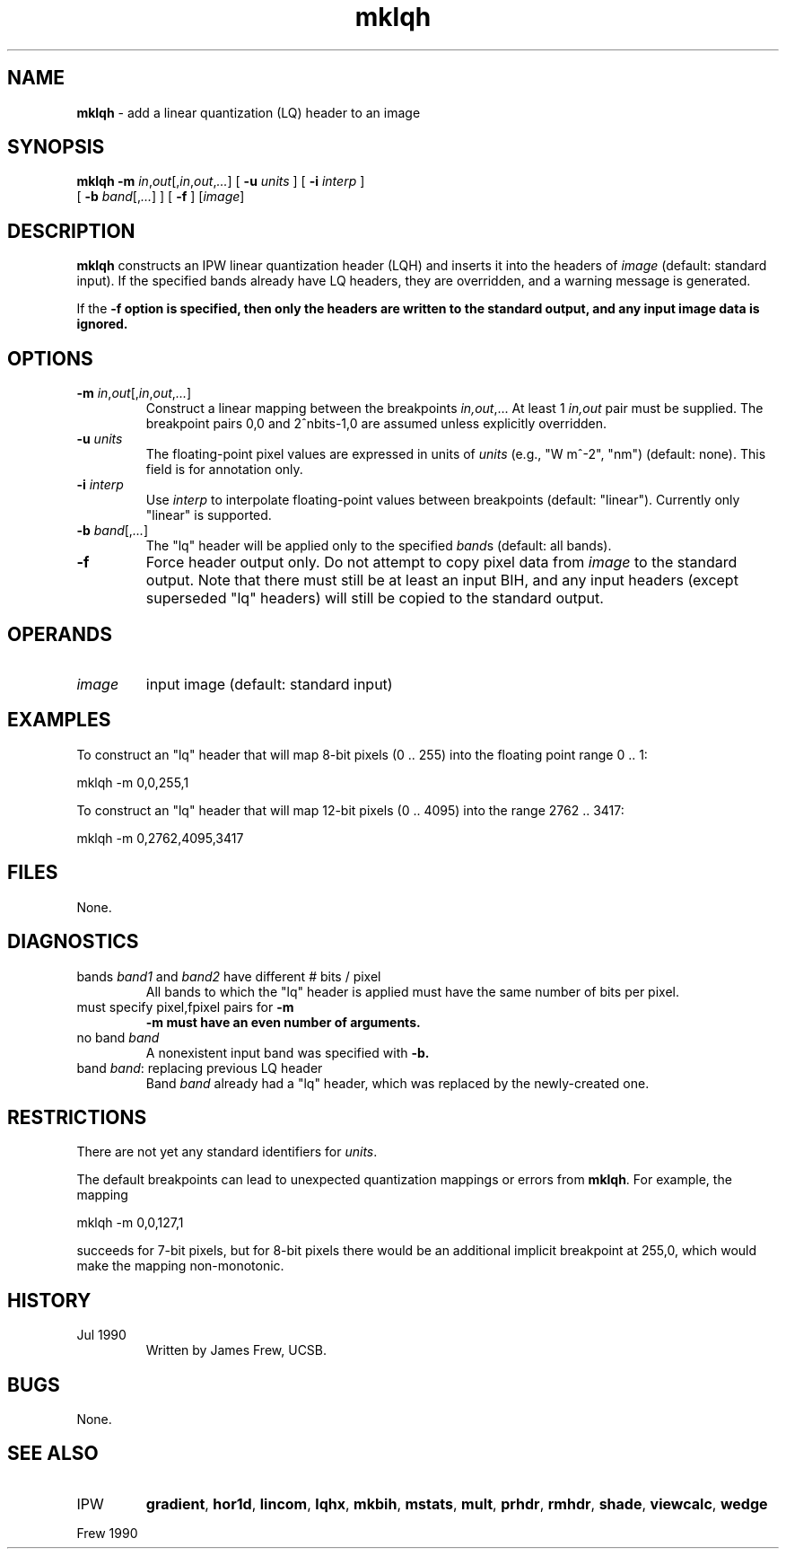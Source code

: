 .TH "mklqh" "1" "5 November 2015" "IPW v2" "IPW User Commands"
.SH NAME
.PP
\fBmklqh\fP - add a linear quantization (LQ) header to an image
.SH SYNOPSIS
.sp
.nf
.ft CR
\fBmklqh\fP \fB-m\fP \fIin\fP,\fIout\fP[,\fIin\fP,\fIout\fP,\fI...\fP] [ \fB-u\fP \fIunits\fP ] [ \fB-i\fP \fIinterp\fP ]
      [ \fB-b\fP \fIband\fP[,\fI...\fP] ] [ \fB-f\fP ] [\fIimage\fP]
.ft R
.fi
.SH DESCRIPTION
.PP
\fBmklqh\fP constructs an IPW linear quantization header (LQH) and inserts
it into the headers of \fIimage\fP (default: standard input).  If the
specified bands already have LQ headers, they are overridden, and
a warning message is generated.
.PP
If the \fB-f option is specified, then only the headers are written to
the standard output, and any input image data is ignored.
.SH OPTIONS
.TP
\fB-m\fP \fIin\fP,\fIout\fP[,\fIin\fP,\fIout\fP,\fI...\fP]
Construct a linear mapping between the breakpoints
\fIin,out\fP,...  At least 1 \fIin,out\fP pair must be supplied.
The breakpoint pairs 0,0 and 2^nbits-1,0 are assumed
unless explicitly overridden.
.sp
.TP
\fB-u\fP \fIunits\fP
The floating-point pixel values are expressed in units of
\fIunits\fP (e.g., "W m^-2", "nm") (default: none).
This field is for annotation only.
.sp
.TP
\fB-i\fP \fIinterp\fP
Use \fIinterp\fP to interpolate floating-point values between
breakpoints (default: "linear").  Currently only "linear"
is supported.
.sp
.TP
\fB-b\fP \fIband\fP[,\fI...\fP]
The "lq" header will be applied only to the specified
\fIband\fPs (default: all bands).
.sp
.TP
\fB-f\fP
Force header output only.  Do not attempt to copy pixel
data from \fIimage\fP to the standard output.  Note that there
must still be at least an input BIH, and any input headers
(except superseded "lq" headers) will still be copied to
the standard output.
.SH OPERANDS
.TP
\fIimage\fP
input image (default: standard input)
.SH EXAMPLES
.PP
To construct an "lq" header that will map 8-bit pixels (0 .. 255)
into the floating point range 0 .. 1:
.sp
.nf
.ft CR
        mklqh -m 0,0,255,1
.ft R
.fi

.PP
To construct an "lq" header that will map 12-bit pixels (0 .. 4095)
into the range 2762 .. 3417:
.sp
.nf
.ft CR
        mklqh -m 0,2762,4095,3417
.ft R
.fi
.SH FILES
.PP
None.
.SH DIAGNOSTICS
.TP
bands \fIband1\fP and \fIband2\fP have different # bits / pixel
All bands to which the "lq" header is applied must have
the same number of bits per pixel.
.sp
.TP
must specify pixel,fpixel pairs for \fB-m
\fB-m must have an even number of arguments.
.sp
.TP
no band \fIband\fP
A nonexistent input band was specified with \fB-b.
.sp
.TP
band \fIband\fP: replacing previous LQ header
Band \fIband\fP already had a "lq" header, which was replaced
by the newly-created one.
.SH RESTRICTIONS
.PP
There are not yet any standard identifiers for \fIunits\fP.
.PP
The default breakpoints can lead to unexpected quantization mappings
or errors from \fBmklqh\fP.  For example, the mapping
.sp
.nf
.ft CR
	mklqh -m 0,0,127,1
.ft R
.fi

.PP
succeeds for 7-bit pixels, but for 8-bit pixels there would be an
additional implicit breakpoint at 255,0, which would make the mapping
non-monotonic.
.SH HISTORY
.TP
Jul 1990
Written by James Frew, UCSB.
.SH BUGS
.PP
None.
.SH SEE ALSO
.TP
IPW
\fBgradient\fP,
\fBhor1d\fP,
\fBlincom\fP,
\fBlqhx\fP,
\fBmkbih\fP,
\fBmstats\fP,
\fBmult\fP,
\fBprhdr\fP,
\fBrmhdr\fP,
\fBshade\fP,
\fBviewcalc\fP,
\fBwedge\fP
.PP
Frew 1990
.br
